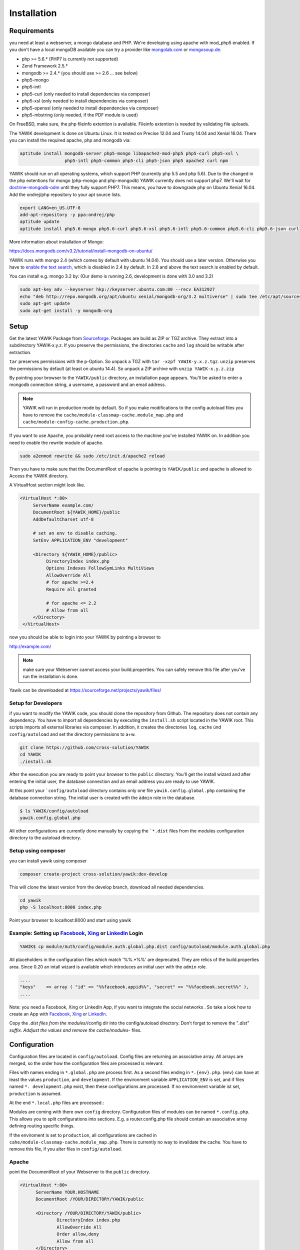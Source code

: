 Installation
============

Requirements
------------

you need at least a webserver, a mongo database and PHP. We're developing using 
apache with mod_php5 enabled. If you don't have a local mongoDB available you can
try a provider like mongolab.com_ or mongosoup.de_.

.. _mongolab.com: https://mongolab.com/welcome/
.. _mongosoup.de: https://www.mongosoup.de/

* php >= 5.6.* (PHP7 is currently not supported)
* Zend Framework 2.5.*
* mongodb >= 2.4.* (you should use >= 2.6 ... see below)
* php5-mongo
* php5-intl
* php5-curl (only needed to install dependencies via composer)
* php5-xsl (only needed to install dependencies via composer)
* php5-openssl (only needed to install dependencies via composer)
* php5-mbstring (only needed, if the PDF module is used)

On FreeBSD, make sure, the php fileinfo extention is available. Fileinfo extention is needed by validating file uploads.

The YAWIK development is done on Ubuntu Linux. It is tested on Precise 12.04 and Trusty
14.04 and Xenial 16.04. There you can install the required apache, php and mongodb via:

.. code-block:: sh

  aptitude install mongodb-server php5-mongo libapache2-mod-php5 php5-curl php5-xsl \
                   php5-intl php5-common php5-cli php5-json php5 apache2 curl npm

YAWIK should run on all operating systems, which support PHP (currently php 5.5 and php 5.6). Due to the changed in the
php extentions for mongo (php-mongo and php-mongodb) YAWIK currently does not support php7. We'll wait for
doctrine-mongodb-odm_ until they fully support PHP7. This means, you have to downgrade php on Ubuntu Xenial 16.04. Add
the ondrej/php repository to your apt source lists.


.. code-block:: sh

 export LANG=en_US.UTF-8
 add-apt-repository -y ppa:ondrej/php
 aptitude update
 aptitude install php5.6-mongo php5.6-curl php5.6-xsl php5.6-intl php5.6-common php5.6-cli php5.6-json curl

.. _doctrine-mongodb-odm: http://doctrine-orm.readthedocs.io/projects/doctrine-mongodb-odm/en/latest/#


More information about installation of Mongo:

https://docs.mongodb.com/v3.2/tutorial/install-mongodb-on-ubuntu/

YAWIK runs with mongo 2.4 (which comes by default with ubuntu 14.04). You should use a later version. Otherwise you have
to `enable the text search`_, which is disabled in 2.4 by default. In 2.6 and above the text search is enabled by default.

.. _enable the text search: https://docs.mongodb.com/v2.4/tutorial/enable-text-search/

You can install e.g. mongo 3.2 by: (Our demo is running 2.6, development is done with 3.0 and 3.2)

.. code-block:: sh

 sudo apt-key adv --keyserver hkp://keyserver.ubuntu.com:80 --recv EA312927
 echo "deb http://repo.mongodb.org/apt/ubuntu xenial/mongodb-org/3.2 multiverse" | sudo tee /etc/apt/sources.list.d/mongodb-org-3.2.list
 sudo apt-get update
 sudo apt-get install -y mongodb-org

Setup
-----


Get the latest YAWIK Package from Sourceforge_. Packages are build as ZIP or TGZ archive. 
They extract into a subdirectory YAWIK-x.y.z. If you preserve the permissions, the directories
``cache`` and ``log`` should be writable after extraction.

``tar`` preserves permissions with the ``p``-Option. So unpack a TGZ with ``tar -xzpf YAWIK-y.x.z.tgz``.
``unzip`` preserves the permissions by default (at least on ubuntu 14.4). So unpack a ZIP archive with
``unzip YAWIK-x.y.z.zip``

.. _Sourceforge: https://sourceforge.net/projects/yawik/

.. figure:: images/install-step-2.png
    :scale: 20%
    :align: right

.. figure:: images/install-step-1.png
    :scale: 20%
    :align: right

By pointing your browser to the ``YAWIK/public`` directory, an installation page appears. You'll be asked to
enter a mongodb connection string, a username, a password and an email address.

.. note::

    YAWIK will run in production mode by default. So if you make modifications to the config autoload files you
    have to remove the ``cache/module-classmap-cache.module_map.php`` and ``cache/module-config-cache.production.php``.


If you want to use Apache, you probably need root access to the machine you've installed
YAWIK on. In addition you need to enable the rewrite module of apache.

.. code-block:: sh

  sudo a2enmod rewrite && sudo /etc/init.d/apache2 reload

Then you have to make sure that the DocumentRoot of apache is pointing to ``YAWIK/public``
and apache is allowed to Access the YAWIK directory.

A VirtualHost section might look like.

.. code-block:: sh

   <VirtualHost *:80>
        ServerName example.com/
        DocumentRoot ${YAWIK_HOME}/public
        AddDefaultCharset utf-8

        # set an env to disable caching.
        SetEnv APPLICATION_ENV "development"

        <Directory ${YAWIK_HOME}/public>
             DirectoryIndex index.php
             Options Indexes FollowSymLinks MultiViews
             AllowOverride All
             # for apache >=2.4
             Require all granted

             # for apache <= 2.2
             # Allow from all
        </Directory>
    </VirtualHost>



now you should be able to login into your YAWIK by pointing a browser to

http://example.com/

.. note::

    make sure your Webserver cannot access your build.properties. You can safely remove this file
    after you've run the installation is done.


Yawik can be downloaded at https://sourceforge.net/projects/yawik/files/

Setup for Developers
^^^^^^^^^^^^^^^^^^^^

if you want to modify the YAWIK code, you should clone the repository from Github. 
The repository does not contain any dependency. You have to import all dependencies by 
executing the ``ìnstall.sh`` script located in the YAWIK root. This scripts imports 
all external libraries via composer. In addition, it creates the directories ``log``, 
``cache`` ùnd  ``config/autoload`` and set the directory permissions to a+w. 

.. code-block:: sh

  git clone https://github.com/cross-solution/YAWIK
  cd YAWIK
  ./install.sh


After the execution you are ready to point your browser to the ``public`` directory.
You'll get the install wizard and after entering the initial user, the database
connection and an email address you are ready to use YAWIK.

At this point your ```config/autoload`` directory contains only one file 
``yawik.config.global.php`` containing the database connection string. The initial user
is created with the ``àdmin`` role in the database.

.. code-block:: sh

    $ ls YAWIK/config/autoload
    yawik.config.global.php

All other configurations are currently done manually by copying the ```*.dist`` files
from the modules configuration directory to the autoload directory.

Setup using composer
^^^^^^^^^^^^^^^^^^^^

you can install yawik using composer

.. code-block:: sh

  composer create-project cross-solution/yawik:dev-develop

This will clone the latest version from the develop branch, download all needed dependencies.

.. code-block:: sh

    cd yawik
    php -S localhost:8000 index.php

Point your browser to localhost:8000 and start using yawik




Example: Setting up Facebook_, Xing_ or LinkedIn_ Login
^^^^^^^^^^^^^^^^^^^^^^^^^^^^^^^^^^^^^^^^^^^^^^^^^^^^^^^

.. code-block:: sh

    YAWIK$ cp module/Auth/config/module.auth.global.php.dist config/autoload/module.auth.global.php

  
All placeholders in the configuration files which match '%%.*%%' are deprecated. They are relics of
the build.properties area. Since 0.20 an intall wizard is available which introduces an initial
user with the ``admin`` role. 



.. code-block:: sh

    ....
    "keys"    => array ( "id" => "%%facebook.appid%%", "secret" => "%%facebook.secret%%" ),    
    ....

Note: you need a Facebook, Xing or LinkedIn App, if you want to integrate the social
networks . So take a look how to create an App with Facebook_, Xing_ or LinkedIn_. 

.. _Facebook: https://developers.facebook.com/
.. _Xing: https://dev.xing.com/overview
.. _LinkedIn: https://developer.linkedin.com/

Copy the *.dist files from the modules/*/config dir into the config/autoload directory. Don't forget
to remove the "*.dist" suffix. Addjust the values and remove the cache/modules-* files.


.. _composer: https://getcomposer.org/
.. _phing: http://www.phing.info/

Configuration
-------------

Configuration files are located in ``config/autoload``. Config files are 
returning an associative array. All arrays are merged, so the order how
the configuration files are processed is relevant.

Files with names ending in ``*.global.php`` are process first. As a second
files ending in ``*.{env}.php``. {env} can have at least the values ``production``, 
and ``development``. 
If the environment variable ``APPLICATION_ENV`` is set, and if files named 
``*. development.php`` exist, then these configurations are processed. If no environment
variable ist set, ``production`` is assumed.

At the end ``*.local.php`` files are processed.:

Modules are coming with there own ``config`` directory. Configuration files of
modules can be named ``*.config.php``. This allows you to split configurations
into sections. E.g. a router.config.php file should contain an associative
array defining routing specific things.

If the enviroment is set to ``production``, all configurations are cached in
``cahe/module-classmap-cache.module_map.php``. There is currently no way to invalidate the
cache. You have to remove this file, if you alter files in ``config/autoload``.


Apache
^^^^^^

point the DocumentRoot of your Webserver to the ``public`` directory.

.. code-block:: sh

  <VirtualHost *:80>
        ServerName YOUR.HOSTNAME
        DocumentRoot /YOUR/DIRECTORY/YAWIK/public
  
        <Directory /YOUR/DIRECTORY/YAWIK/public>
                DirectoryIndex index.php
                AllowOverride All
                Order allow,deny
                Allow from all
        </Directory>
  </VirtualHost>

.. note::

  you should ``SetEnv APPLICATION_ENV development`` in your VirtualHost section,
  if you plan do develop.


Nginx
^^^^^
A configuration file for Nginx looks like this

.. code-block:: sh

  server {
       listen         80;

        server_name my.yawik.host;

        root /your-location/YAWIK/public;
        index index.html index.htm index.php;
        charset utf-8;

        location / {
            try_files $uri $uri/ /index.php$is_args$args;
        }

        location ~ \.php$ {
            fastcgi_param  SCRIPT_FILENAME $document_root$fastcgi_script_name;
            fastcgi_pass unix:/run/php/php5.6-fpm.sock;
            fastcgi_param   APPLICATION_ENV  production;
            include /etc/nginx/fastcgi_params;
        }
  }


Authentication
^^^^^^^^^^^^^^

to enable login via Facebook, Xing, LinkedIn or any other hybridauth_ adapter simply copy the module.auth.local.php.dist_
file to ``config/autoload/module.auth.local.php`` and adjust your keys and secrets.

.. _hybridauth: http://hybridauth.sourceforge.net/
.. _module.auth.local.php.dist: https://github.com/cross-solution/YAWIK/blob/develop/module/Auth/config/module.auth.global.php.dist

.. code-block:: php
   :linenos:

   <?php
   return array(
	'hybridauth' => array(
        "Facebook" => array (
            "enabled" => true,
            "keys"    => array ( "id" => "", "secret" => "" ),
            "scope"       => 'email, user_about_me, user_birthday, user_hometown, user_website',
        ),
        "LinkedIn" => array (
            "enabled" => true,
            "keys"    => array ( "key" => "", "secret" => "" ),
        ),
        "XING" => array (
            "enabled" => true,
            "keys"    => array ( "key" => "", "secret" => "" ),
        ),
        "Github" => array(
            "enabled" => true,
            'keys'    => array ( "id" => "", 'secret' => ""),
            "scope"   => ''
        ),
        "Google" => array(
             "enabled" => true,
             'keys'    => array ( "id" => 'xxxxxxxxxxxx-xxxxxxxxxxxxxxxxxxxxxxxx.apps.googleusercontent.com', 'secret' => ''),
             "scope"   => 'https://www.googleapis.com/auth/userinfo.profile https://www.googleapis.com/auth/userinfo.email',
        ),
   );
   ?>

Debugging
^^^^^^^^^

you can enable the debugging Mode by setting the environment variable
``APPLICATION_ENV=development``. This will increase the debug
level, enable error messages on the screen and disables sending of mails to the
recipients, stored in the database. You can overwrite the the all recipients (To, CC, Bcc)
by setting ``mail.develop.override_recipient=<your mail address>``
